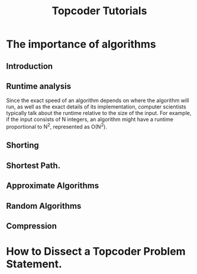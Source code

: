#+TITLE: Topcoder Tutorials
* The importance of algorithms
** Introduction
** Runtime analysis
Since the exact speed of an algorithm depends on where the algorithm will run, as well as the exact details of its implementation,
computer scientists typically talk about the runtime relative to the size of the input. For example, if the input consists of N integers, an algorithm might have a runtime proportional to N^2, represented as
O(N^2). 
** Shorting
** Shortest Path.
** Approximate Algorithms
** Random Algorithms
** Compression
* How to Dissect a Topcoder Problem Statement.
